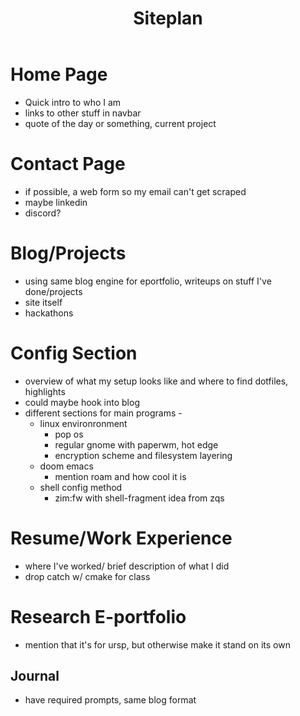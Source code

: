 #+title: Siteplan

* Home Page
- Quick intro to who I am
- links to other stuff in navbar
- quote of the day or something, current project
* Contact Page
- if possible, a web form so my email can't get scraped
- maybe linkedin
- discord?
* Blog/Projects
- using same blog engine for eportfolio, writeups on stuff I've done/projects
- site itself
- hackathons

* Config Section
- overview of what my setup looks like and where to find dotfiles, highlights
- could maybe hook into blog
- different sections for main programs -
  - linux environronment
    - pop os
    - regular gnome with paperwm, hot edge
    - encryption scheme and filesystem layering
  - doom emacs
    - mention roam and how cool it is
  - shell config method
    - zim:fw with shell-fragment idea from zqs

* Resume/Work Experience
- where I've worked/ brief description of what I did
- drop catch w/ cmake for class

* Research E-portfolio
- mention that it's for ursp, but otherwise make it stand on its own
** Journal
- have required prompts, same blog format
